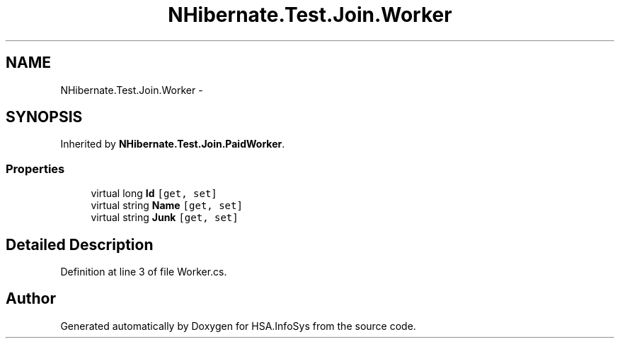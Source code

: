 .TH "NHibernate.Test.Join.Worker" 3 "Fri Jul 5 2013" "Version 1.0" "HSA.InfoSys" \" -*- nroff -*-
.ad l
.nh
.SH NAME
NHibernate.Test.Join.Worker \- 
.SH SYNOPSIS
.br
.PP
.PP
Inherited by \fBNHibernate\&.Test\&.Join\&.PaidWorker\fP\&.
.SS "Properties"

.in +1c
.ti -1c
.RI "virtual long \fBId\fP\fC [get, set]\fP"
.br
.ti -1c
.RI "virtual string \fBName\fP\fC [get, set]\fP"
.br
.ti -1c
.RI "virtual string \fBJunk\fP\fC [get, set]\fP"
.br
.in -1c
.SH "Detailed Description"
.PP 
Definition at line 3 of file Worker\&.cs\&.

.SH "Author"
.PP 
Generated automatically by Doxygen for HSA\&.InfoSys from the source code\&.
